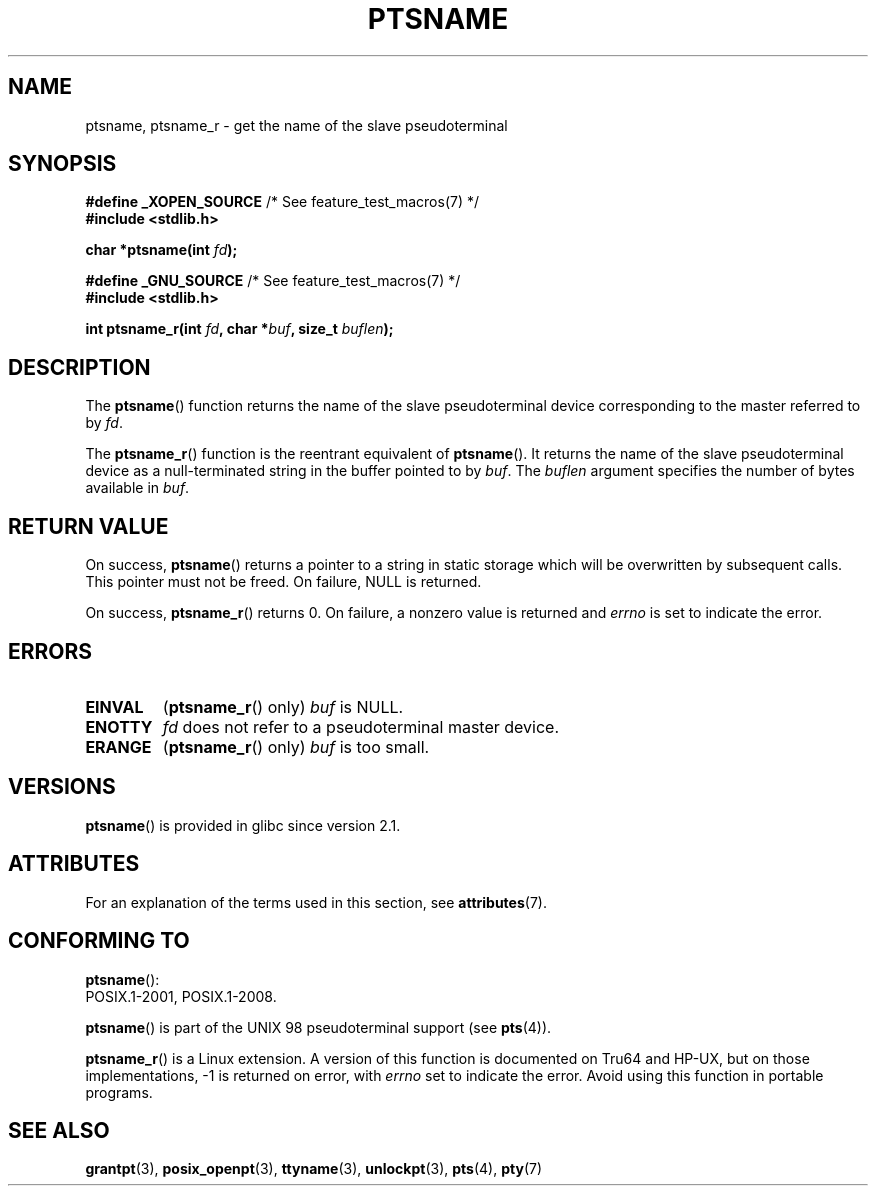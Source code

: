 .\" %%%LICENSE_START(PUBLIC_DOMAIN)
.\" This page is in the public domain. - aeb
.\" %%%LICENSE_END
.\"
.\" 2004-12-17, mtk, added description of ptsname_r() + ERRORS
.\"
.TH PTSNAME 3 2015-08-08 "" "Linux Programmer's Manual"
.SH NAME
ptsname, ptsname_r \- get the name of the slave pseudoterminal
.SH SYNOPSIS
.nf
.BR "#define _XOPEN_SOURCE" "       /* See feature_test_macros(7) */"
.br
.B #include <stdlib.h>
.sp
.BI "char *ptsname(int " fd ");"
.sp
.BR "#define _GNU_SOURCE" "         /* See feature_test_macros(7) */"
.br
.B #include <stdlib.h>
.sp
.BI "int ptsname_r(int " fd ", char *" buf ", size_t " buflen ");"
.fi
.SH DESCRIPTION
The
.BR ptsname ()
function returns the name of the slave pseudoterminal device
corresponding to the master referred to by
.IR fd .

The
.BR ptsname_r ()
function is the reentrant equivalent of
.BR ptsname ().
It returns the name of the slave pseudoterminal device as a
null-terminated string in the buffer pointed to by
.IR buf .
The
.I buflen
argument specifies the number of bytes available in
.IR buf .
.SH RETURN VALUE
On success,
.BR ptsname ()
returns a pointer to a string in static storage which will be
overwritten by subsequent calls.
This pointer must not be freed.
On failure, NULL is returned.

On success,
.BR ptsname_r ()
returns 0.
On failure, a nonzero value is returned
and
.I errno
is set to indicate the error.
.\" In fact the errno value is also returned as the function
.\" result -- MTK, Dec 04
.SH ERRORS
.TP
.B EINVAL
.RB ( ptsname_r ()
only)
.I buf
is NULL.
.TP
.B ENOTTY
.I fd
does not refer to a pseudoterminal master device.
.TP
.B ERANGE
.RB ( ptsname_r ()
only)
.I buf
is too small.
.SH VERSIONS
.BR ptsname ()
is provided in glibc since version 2.1.
.SH ATTRIBUTES
For an explanation of the terms used in this section, see
.BR attributes (7).
.TS
allbox;
lb lb lb
l l l.
Interface	Attribute	Value
T{
.BR ptsname ()
T}	Thread safety	MT-Unsafe race:ptsname
T{
.BR ptsname_r ()
T}	Thread safety	MT-Safe
.TE
.SH CONFORMING TO
.BR ptsname ():
 POSIX.1-2001, POSIX.1-2008.

.BR ptsname ()
is part of the UNIX 98 pseudoterminal support (see
.BR pts (4)).

.BR ptsname_r ()
is a Linux extension.
A version of this function is documented on Tru64 and HP-UX, but
on those implementations, \-1 is returned on error, with
.I errno
set to indicate the error.
Avoid using this function in portable programs.
.SH SEE ALSO
.BR grantpt (3),
.BR posix_openpt (3),
.BR ttyname (3),
.BR unlockpt (3),
.BR pts (4),
.BR pty (7)
